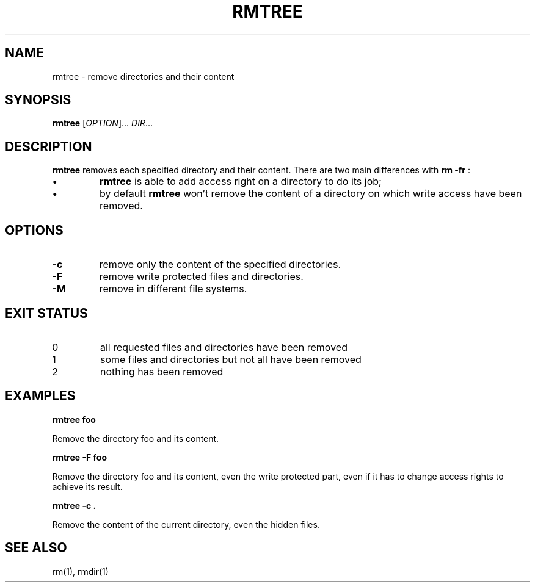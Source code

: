 .TH RMTREE 1 "September 21, 2013" "Jean-Marc Bourguet" "Jean-Marc Bourguet's Utilities"

.SH NAME
rmtree \- remove directories and their content

.SH SYNOPSIS
.B rmtree
[\fIOPTION\fR]... \fIDIR\fR...

.SH DESCRIPTION
.B rmtree
removes each specified directory and their content.  There are two main
differences with
.B rm -fr
:
.IP \(bu
.B rmtree
is able to add  access right on a directory to do its job; 
.IP \(bu
by default
.B rmtree 
won't remove the content of a directory on which write access have been
removed.

.SH OPTIONS

.TP
\fB\-c\fR
remove only the content of the specified directories.

.TP
\fB\-F\fR
remove write protected files and directories.

.TP
\fB\-M\fR
remove in different file systems.

.SH EXIT STATUS

.TP
0
all requested files and directories have been removed
.TP
1
some files and directories but not all have been removed
.TP
2
nothing has been removed

.\" .SH NOTES

.\" .SH BUGS

.SH EXAMPLES

.B rmtree foo
.P
Remove the directory foo and its content.

.B rmtree -F foo
.P
Remove the directory foo and its content, even the write protected part,
even if it has to change access rights to achieve its result.

.B rmtree -c .
.P
Remove the content of the current directory, even the hidden files.

.SH SEE ALSO

rm(1), rmdir(1)
